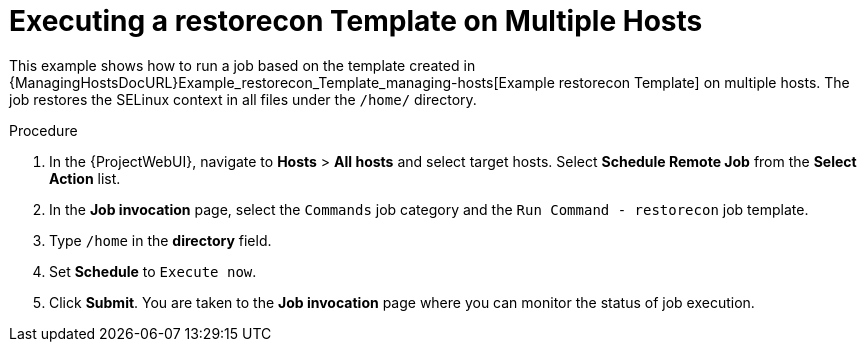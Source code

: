 [id="Executing_a_restorecon_Template_on_Multiple_Hosts_{context}"]
= Executing a restorecon Template on Multiple Hosts

This example shows how to run a job based on the template created in {ManagingHostsDocURL}Example_restorecon_Template_managing-hosts[Example restorecon Template] on multiple hosts.
The job restores the SELinux context in all files under the `/home/` directory.

.Procedure
. In the {ProjectWebUI}, navigate to *Hosts* > *All hosts* and select target hosts.
Select *Schedule Remote Job* from the *Select Action* list.
. In the *Job invocation* page, select the `Commands` job category and the `Run Command - restorecon` job template.
. Type `/home` in the *directory* field.
. Set *Schedule* to `Execute now`.
. Click *Submit*.
You are taken to the *Job invocation* page where you can monitor the status of job execution.
